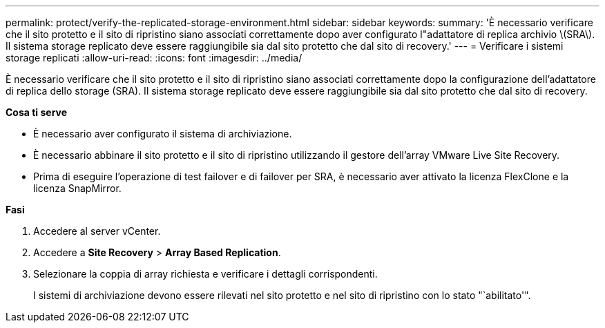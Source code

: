---
permalink: protect/verify-the-replicated-storage-environment.html 
sidebar: sidebar 
keywords:  
summary: 'È necessario verificare che il sito protetto e il sito di ripristino siano associati correttamente dopo aver configurato l"adattatore di replica archivio \(SRA\). Il sistema storage replicato deve essere raggiungibile sia dal sito protetto che dal sito di recovery.' 
---
= Verificare i sistemi storage replicati
:allow-uri-read: 
:icons: font
:imagesdir: ../media/


[role="lead"]
È necessario verificare che il sito protetto e il sito di ripristino siano associati correttamente dopo la configurazione dell'adattatore di replica dello storage (SRA). Il sistema storage replicato deve essere raggiungibile sia dal sito protetto che dal sito di recovery.

*Cosa ti serve*

* È necessario aver configurato il sistema di archiviazione.
* È necessario abbinare il sito protetto e il sito di ripristino utilizzando il gestore dell'array VMware Live Site Recovery.
* Prima di eseguire l'operazione di test failover e di failover per SRA, è necessario aver attivato la licenza FlexClone e la licenza SnapMirror.


*Fasi*

. Accedere al server vCenter.
. Accedere a *Site Recovery* > *Array Based Replication*.
. Selezionare la coppia di array richiesta e verificare i dettagli corrispondenti.
+
I sistemi di archiviazione devono essere rilevati nel sito protetto e nel sito di ripristino con lo stato "`abilitato'".


